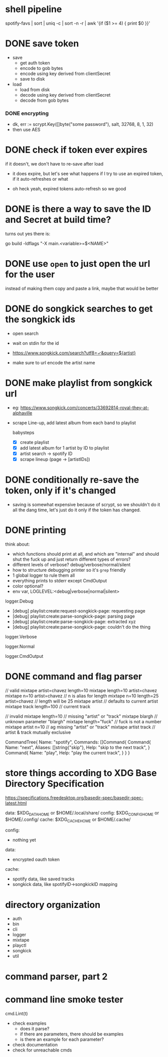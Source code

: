 * shell pipeline
spotify-favs | sort | uniq -c | sort -n -r | awk '{if ($1 >= 4) { print $0 }}'

* DONE save token
CLOSED: [2018-07-07 Sat 11:27]
- save
  - get auth token
  - encode to gob bytes
  - encode using key derived from clientSecret
  - save to disk

- load
  - load from disk
  - decode using key derived from clientSecret
  - decode from gob bytes

*** DONE encrypting
CLOSED: [2018-07-07 Sat 11:27]
- dk, err := scrypt.Key([]byte("some password"), salt, 32768, 8, 1, 32)
- then use AES

* DONE check if token *ever* expires
CLOSED: [2018-07-07 Sat 13:07]
if it doesn't, we don't have to re-save after load

- it does expire, but let's see what happens if I try to use an expired
  token, if it auto-refreshes or what

- oh heck yeah, expired tokens auto-refresh so we good

* DONE is there a way to save the ID and Secret at build time?
CLOSED: [2018-07-07 Sat 12:53]
turns out yes there is:

go build -ldflags "-X main.<variable>=$<NAME>"

* DONE use ~open~ to just open the url for the user
instead of making them copy and paste a link, maybe that would be better

* DONE do songkick searches to get the songkick ids
- open search
- wait on stdin for the id
- https://www.songkick.com/search?utf8=✓&query=${artist}

- make sure to url encode the artist name

* DONE make playlist from songkick url
- eg: https://www.songkick.com/concerts/33692814-royal-they-at-alphaville
- scrape Line-up, add latest album from each band to playlist

  babysteps
  - [X] create playlist
  - [X] add latest album for 1 artist by ID to playlist
  - [X] artist search -> spotify ID
  - [X] scrape lineup (page -> [artistIDs])

* DONE conditionally re-save the token, only if it's changed
- saving is somewhat expensive because of scrypt, so we shouldn't do it all the dang time, let's just do it only if the token has changed.

* DONE printing
think about:

- which functions should print at all, and which are "internal" and should shut the fuck up and just return different types of errors?
- different levels of verbose? debug/verbose/normal/silent
- how to structure debugging printer so it's ~grep~ friendly
- 1 global logger to rule them all
- everything prints to stderr except CmdOutput
- color optional?
- env var, LOGLEVEL:<debug|verbose|normal|silent>

logger.Debug

- [debug] playlist:create:request-songkick-page: requesting page
- [debug] playlist:create:parse-songkick-page: parsing page
- [debug] playlist:create:parse-songkick-page: extracted xyz
- [debug] playlist:create:parse-songkick-page: couldn't do the thing

logger.Verbose

logger.Normal

logger.CmdOutput

* DONE command and flag parser

// valid
mixtape artist=chavez length=10
mixtape length=10 artist=chavez
mixtape n=10 artist=chavez           // n is alias for length
mixtape n=10 length=25 artist=chavez // length will be 25
mixtape artist                       // defaults to current artist
mixtape track length=100             // current track

// invalid
mixtape length=10     // missing "artist" or "track"
mixtape blargh        // unknown parameter "blargh"
mixtape length="fuck" // fuck is not a number
mixtape artist n=10   // ag missing "artist" or "track"
mixtape artist track  // artist & track mutually exclusive


CommandTree{
    Name: "spotify",
    Commands: []Command{
        Command{
          Name:    "next",
          Aliases: []string{"skip"},
          Help:    "skip to the next track",
        }
        Command{
          Name:    "play",
          Help:    "play the current track",
        }
    }
}


* store things according to XDG Base Directory Specification
https://specifications.freedesktop.org/basedir-spec/basedir-spec-latest.html

data: $XDG_DATA_HOME or $HOME/.local/share/
config: $XDG_CONFIG_HOME or $HOME/.config/
cache: $XDG_CACHE_HOME or $HOME/.cache/


config:
- nothing yet

data:
- encrypted oauth token

cache:
- spotify data, like saved tracks
- songkick data, like spotifyID->songkickID mapping


* directory organization

- auth
- bin
- cli
- logger
- mixtape
- playctl
- songkick
- util

* command parser, part 2

* command line smoke tester
cmd.Lint(t)


- check examples
  - does it parse?
  - if there are parameters, there should be examples
  - is there an example for each parameter?
- check documentation
- check for unreachable cmds
